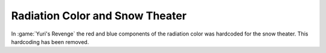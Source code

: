 .. index::
  Weapons; Radiation color was hardcoded for snow theater
  Theaters; Radiation color was hardcoded for snow theater

================================
Radiation Color and Snow Theater
================================

In :game:`Yuri's Revenge` the red and blue components of the radiation color was
hardcoded for the snow theater. This hardcoding has been removed.

.. versionadded:: 0.3

